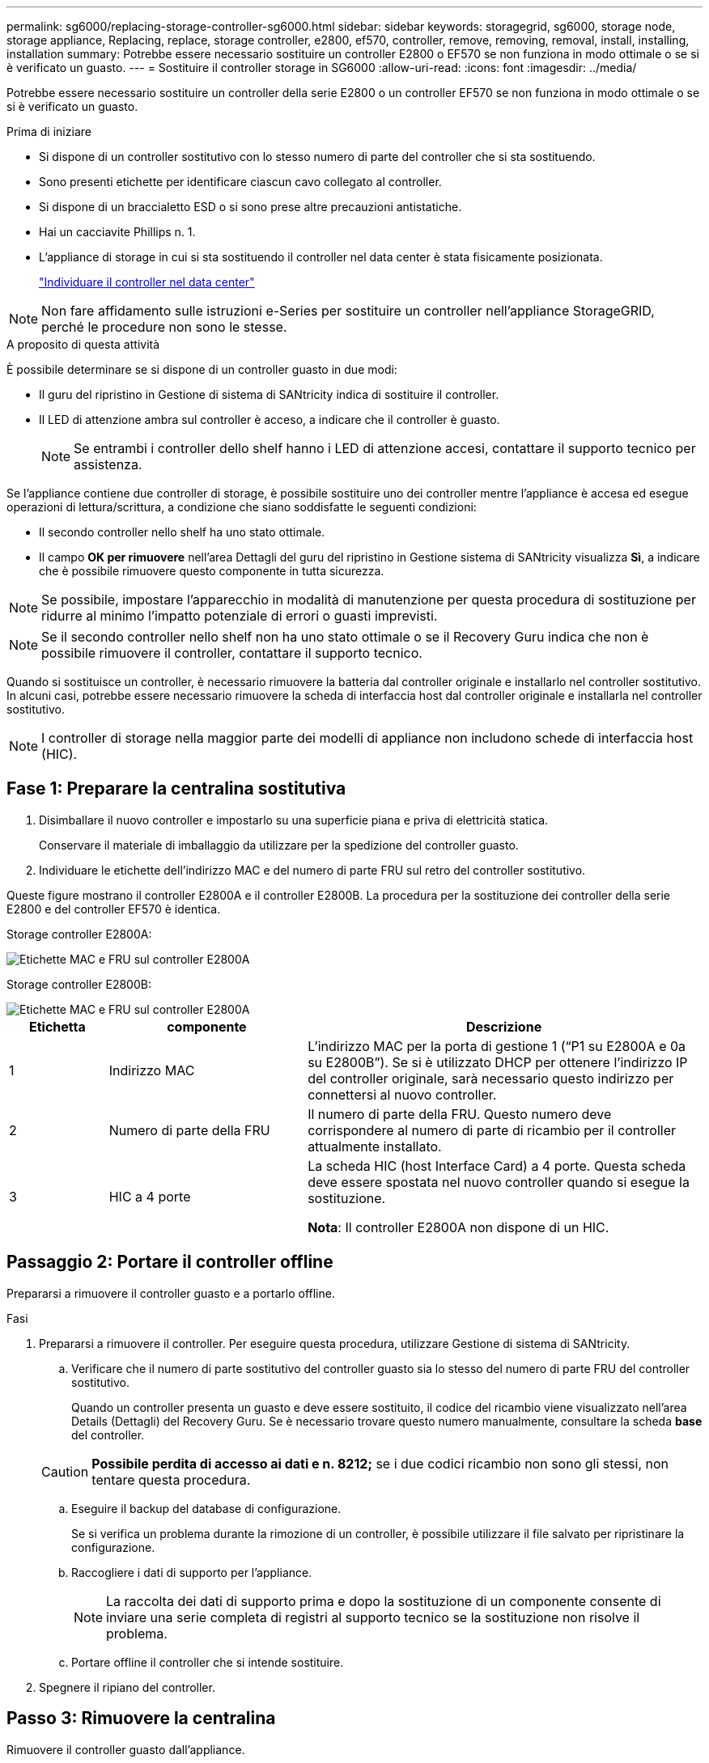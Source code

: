 ---
permalink: sg6000/replacing-storage-controller-sg6000.html 
sidebar: sidebar 
keywords: storagegrid, sg6000, storage node, storage appliance, Replacing, replace, storage controller, e2800, ef570, controller, remove, removing, removal, install, installing, installation 
summary: Potrebbe essere necessario sostituire un controller E2800 o EF570 se non funziona in modo ottimale o se si è verificato un guasto. 
---
= Sostituire il controller storage in SG6000
:allow-uri-read: 
:icons: font
:imagesdir: ../media/


[role="lead"]
Potrebbe essere necessario sostituire un controller della serie E2800 o un controller EF570 se non funziona in modo ottimale o se si è verificato un guasto.

.Prima di iniziare
* Si dispone di un controller sostitutivo con lo stesso numero di parte del controller che si sta sostituendo.
* Sono presenti etichette per identificare ciascun cavo collegato al controller.
* Si dispone di un braccialetto ESD o si sono prese altre precauzioni antistatiche.
* Hai un cacciavite Phillips n. 1.
* L'appliance di storage in cui si sta sostituendo il controller nel data center è stata fisicamente posizionata.
+
link:locating-controller-in-data-center.html["Individuare il controller nel data center"]




NOTE: Non fare affidamento sulle istruzioni e-Series per sostituire un controller nell'appliance StorageGRID, perché le procedure non sono le stesse.

.A proposito di questa attività
È possibile determinare se si dispone di un controller guasto in due modi:

* Il guru del ripristino in Gestione di sistema di SANtricity indica di sostituire il controller.
* Il LED di attenzione ambra sul controller è acceso, a indicare che il controller è guasto.
+

NOTE: Se entrambi i controller dello shelf hanno i LED di attenzione accesi, contattare il supporto tecnico per assistenza.



Se l'appliance contiene due controller di storage, è possibile sostituire uno dei controller mentre l'appliance è accesa ed esegue operazioni di lettura/scrittura, a condizione che siano soddisfatte le seguenti condizioni:

* Il secondo controller nello shelf ha uno stato ottimale.
* Il campo *OK per rimuovere* nell'area Dettagli del guru del ripristino in Gestione sistema di SANtricity visualizza *Sì*, a indicare che è possibile rimuovere questo componente in tutta sicurezza.



NOTE: Se possibile, impostare l'apparecchio in modalità di manutenzione per questa procedura di sostituzione per ridurre al minimo l'impatto potenziale di errori o guasti imprevisti.


NOTE: Se il secondo controller nello shelf non ha uno stato ottimale o se il Recovery Guru indica che non è possibile rimuovere il controller, contattare il supporto tecnico.

Quando si sostituisce un controller, è necessario rimuovere la batteria dal controller originale e installarlo nel controller sostitutivo. In alcuni casi, potrebbe essere necessario rimuovere la scheda di interfaccia host dal controller originale e installarla nel controller sostitutivo.


NOTE: I controller di storage nella maggior parte dei modelli di appliance non includono schede di interfaccia host (HIC).



== Fase 1: Preparare la centralina sostitutiva

. Disimballare il nuovo controller e impostarlo su una superficie piana e priva di elettricità statica.
+
Conservare il materiale di imballaggio da utilizzare per la spedizione del controller guasto.

. Individuare le etichette dell'indirizzo MAC e del numero di parte FRU sul retro del controller sostitutivo.


Queste figure mostrano il controller E2800A e il controller E2800B. La procedura per la sostituzione dei controller della serie E2800 e del controller EF570 è identica.

Storage controller E2800A:

image::../media/e2800_labels_on_controller.gif[Etichette MAC e FRU sul controller E2800A]

Storage controller E2800B:

image::../media/e2800B_labels_on_controller.gif[Etichette MAC e FRU sul controller E2800A]

[cols="1a,2a,4a"]
|===
| Etichetta | componente | Descrizione 


 a| 
1
 a| 
Indirizzo MAC
 a| 
L'indirizzo MAC per la porta di gestione 1 ("`P1 su E2800A e 0a su E2800B`"). Se si è utilizzato DHCP per ottenere l'indirizzo IP del controller originale, sarà necessario questo indirizzo per connettersi al nuovo controller.



 a| 
2
 a| 
Numero di parte della FRU
 a| 
Il numero di parte della FRU. Questo numero deve corrispondere al numero di parte di ricambio per il controller attualmente installato.



 a| 
3
 a| 
HIC a 4 porte
 a| 
La scheda HIC (host Interface Card) a 4 porte. Questa scheda deve essere spostata nel nuovo controller quando si esegue la sostituzione.

*Nota*: Il controller E2800A non dispone di un HIC.

|===


== Passaggio 2: Portare il controller offline

Prepararsi a rimuovere il controller guasto e a portarlo offline.

.Fasi
. Prepararsi a rimuovere il controller. Per eseguire questa procedura, utilizzare Gestione di sistema di SANtricity.
+
.. Verificare che il numero di parte sostitutivo del controller guasto sia lo stesso del numero di parte FRU del controller sostitutivo.
+
Quando un controller presenta un guasto e deve essere sostituito, il codice del ricambio viene visualizzato nell'area Details (Dettagli) del Recovery Guru. Se è necessario trovare questo numero manualmente, consultare la scheda *base* del controller.

+

CAUTION: *Possibile perdita di accesso ai dati e n. 8212;* se i due codici ricambio non sono gli stessi, non tentare questa procedura.

.. Eseguire il backup del database di configurazione.
+
Se si verifica un problema durante la rimozione di un controller, è possibile utilizzare il file salvato per ripristinare la configurazione.

.. Raccogliere i dati di supporto per l'appliance.
+

NOTE: La raccolta dei dati di supporto prima e dopo la sostituzione di un componente consente di inviare una serie completa di registri al supporto tecnico se la sostituzione non risolve il problema.

.. Portare offline il controller che si intende sostituire.


. Spegnere il ripiano del controller.




== Passo 3: Rimuovere la centralina

Rimuovere il controller guasto dall'appliance.

.Fasi
. Indossare un braccialetto ESD o adottare altre precauzioni antistatiche.
. Etichettare i cavi, quindi scollegarli.
+

NOTE: Per evitare prestazioni degradate, non attorcigliare, piegare, pizzicare o salire sui cavi.

. Rilasciare il controller dall'apparecchio premendo il fermo sull'impugnatura della camma fino a rilasciarlo, quindi aprire l'impugnatura della camma verso destra.
. Estrarre il controller dall'apparecchio con due mani e la maniglia della camma.
+

CAUTION: Utilizzare sempre due mani per sostenere il peso del controller.

. Posizionare il controller su una superficie piana e priva di scariche elettrostatiche con il coperchio rimovibile rivolto verso l'alto.
. Rimuovere il coperchio premendo verso il basso il pulsante e facendo scorrere il coperchio verso l'esterno.




== Passo 4: Spostare la batteria sulla nuova centralina

Rimuovere la batteria dalla centralina guasta e installarla nella centralina sostitutiva.

.Fasi
. Verificare che il LED verde all'interno del controller (tra la batteria e i DIMM) sia spento.
+
Se questo LED verde è acceso, il controller sta ancora utilizzando l'alimentazione a batteria. Prima di rimuovere qualsiasi componente, è necessario attendere che il LED si spenga.

+
image::../media/e2800_internal_cache_active_led.gif[LED verde su E2800]

+
[cols="1a,2a"]
|===
| Elemento | Descrizione 


 a| 
1
 a| 
LED cache interna attiva



 a| 
2
 a| 
Batteria

|===
. Individuare il dispositivo di chiusura blu della batteria.
. Sganciare la batteria spingendo il dispositivo di chiusura verso il basso e allontanandolo dal controller.
+
image::../media/e2800_remove_battery.gif[Dispositivo di chiusura della batteria]

+
[cols="1a,2a"]
|===
| Elemento | Descrizione 


 a| 
1
 a| 
Dispositivo di chiusura a scatto della batteria



 a| 
2
 a| 
Batteria

|===
. Sollevare la batteria ed estrarla dal controller.
. Rimuovere il coperchio dal controller sostitutivo.
. Orientare il controller sostitutivo in modo che lo slot della batteria sia rivolto verso di sé.
. Inserire la batteria nel controller inclinandola leggermente verso il basso.
+
Inserire la flangia metallica nella parte anteriore della batteria nello slot sul fondo del controller e far scorrere la parte superiore della batteria sotto il piccolo perno di allineamento sul lato sinistro del controller.

. Spostare il dispositivo di chiusura della batteria verso l'alto per fissare la batteria.
+
Quando il dispositivo di chiusura scatta in posizione, la parte inferiore del dispositivo di chiusura si aggancia in uno slot metallico sul telaio.

. Capovolgere il controller per verificare che la batteria sia installata correttamente.
+

CAUTION: *Possibili danni all'hardware* -- la flangia metallica sulla parte anteriore della batteria deve essere inserita completamente nello slot del controller (come mostrato nella prima figura). Se la batteria non è installata correttamente (come mostrato nella seconda figura), la flangia metallica potrebbe entrare in contatto con la scheda del controller, causando danni.

+
** *Esatto -- la flangia metallica della batteria è completamente inserita nello slot del controller:*
+
image::../media/e2800_battery_flange_ok.gif[Flangia della batteria corretta]

** *Errato -- la flangia metallica della batteria non è inserita nello slot del controller:*
+
image::../media/e2800_battery_flange_not_ok.gif[Flangia della batteria non corretta]



. Riposizionare il coperchio del controller.




== Fase 5: Spostare l'HIC sulla nuova centralina, se necessario

Se la centralina guasta include un HIC, spostare l'HIC dalla centralina guasta alla centralina sostitutiva.

Un HIC separato viene utilizzato solo per il controller E2800B. L'HIC è montato sulla scheda del controller principale e include due connettori SPF.


NOTE: Le illustrazioni di questa procedura mostrano un HIC a 2 porte. L'HIC del controller potrebbe avere un numero di porte diverso.

[role="tabbed-block"]
====
.E2800A
--
Una centralina E2800A non dispone di un HIC.

Riposizionare il coperchio della centralina E2800A e passare a. <<step6_replace_controller,Fase 6: Sostituire la centralina>>

--
.E2800B
--
Spostare l'HIC dalla centralina E2800B guasta alla centralina sostitutiva.

.Fasi
. Rimuovere eventuali SFP dall'HIC.
. Utilizzando un cacciavite Phillips n. 1, rimuovere le viti che fissano la mascherina HIC al controller.
+
Sono presenti quattro viti: Una sulla parte superiore, una laterale e due sulla parte anteriore.

+
image::../media/28_dwg_e2800_hic_faceplace_screws_maint-e2800.png[Viti della piastra anteriore E2800]

. Rimuovere la piastra anteriore dell'HIC.
. Utilizzando le dita o un cacciavite Phillips, allentare le tre viti a testa zigrinata che fissano l'HIC alla scheda del controller.
. Scollegare con cautela l'HIC dalla scheda del controller sollevandola e facendola scorrere all'indietro.
+

CAUTION: Fare attenzione a non graffiare o urtare i componenti sul fondo dell'HIC o sulla parte superiore della scheda del controller.

+
image::../media/28_dwg_e2800_hic_thumbscrews_maint-e2800.png[Viti a testa zigrinata HIC E2800A]

+
[cols="1a,2a"]
|===
| Etichetta | Descrizione 


 a| 
1
 a| 
Scheda di interfaccia host



 a| 
2
 a| 
Viti a testa zigrinata

|===
. Posizionare l'HIC su una superficie priva di elettricità statica.
. Utilizzando un cacciavite Phillips n. 1, rimuovere le quattro viti che fissano la mascherina vuota al controller sostitutivo, quindi rimuovere la mascherina.
. Allineare le tre viti a testa zigrinata sull'HIC con i fori corrispondenti sul controller sostitutivo e allineare il connettore sulla parte inferiore dell'HIC con il connettore di interfaccia HIC sulla scheda del controller.
+
Fare attenzione a non graffiare o urtare i componenti sul fondo dell'HIC o sulla parte superiore della scheda del controller.

. Abbassare con cautela l'HIC in posizione e inserire il connettore HIC premendo delicatamente sull'HIC.
+

CAUTION: *Possibili danni all'apparecchiatura* -- fare attenzione a non stringere il connettore a nastro dorato dei LED del controller tra l'HIC e le viti a testa zigrinata.

+
image::../media/28_dwg_e2800_hic_thumbscrews_maint-e2800.gif[Viti HIC E2800A]

+
[cols="1a,2a"]
|===
| Etichetta | Descrizione 


 a| 
1
 a| 
Scheda di interfaccia host



 a| 
2
 a| 
Viti a testa zigrinata

|===
. Serrare manualmente le viti a testa zigrinata HIC.
+
Non utilizzare un cacciavite per evitare di serrare eccessivamente le viti.

. Utilizzando un cacciavite Phillips n. 1, fissare la mascherina HIC rimossa dal controller originale al nuovo controller con quattro viti.
+
image::../media/28_dwg_e2800_hic_faceplace_screws_maint-e2800.png[E2800A viti della mascherina]

. Reinstallare eventuali SFP rimossi nell'HIC.


--
====


== Fase 6: Sostituire la centralina

Installare la centralina sostitutiva e verificare che sia stata ricollegata alla griglia.

.Fasi
. Installare il controller sostitutivo nell'appliance.
+
.. Capovolgere il controller, in modo che il coperchio rimovibile sia rivolto verso il basso.
.. Con la maniglia della camma in posizione aperta, far scorrere il controller fino in fondo nell'apparecchio.
.. Spostare la maniglia della camma verso sinistra per bloccare il controller in posizione.
.. Sostituire i cavi e gli SFP.
.. Alimentazione sullo shelf del controller.
.. Se il controller originale utilizzava DHCP per l'indirizzo IP, individuare l'indirizzo MAC sull'etichetta sul retro del controller sostitutivo. Chiedere all'amministratore di rete di associare il DNS/rete e l'indirizzo IP del controller rimosso con l'indirizzo MAC del controller sostitutivo.
+

NOTE: Se il controller originale non ha utilizzato DHCP per l'indirizzo IP, il nuovo controller adotterà l'indirizzo IP del controller rimosso.



. Portare il controller online utilizzando Gestione di sistema di SANtricity:
+
.. Selezionare *hardware*.
.. Se la figura mostra i dischi, selezionare *Mostra retro dello shelf*.
.. Selezionare il controller che si desidera mettere in linea.
.. Selezionare *Place Online* (Esegui online) dal menu di scelta rapida e confermare che si desidera eseguire l'operazione.
.. Verificare che il display a sette segmenti visualizzi uno stato di `99`.


. Verificare che il nuovo controller sia ottimale e raccogliere i dati di supporto.


Dopo aver sostituito il componente, restituire il componente guasto a NetApp, come descritto nelle istruzioni RMA fornite con il kit. Vedere https://mysupport.netapp.com/site/info/rma[" di restituzione della parte; sostituzioni"^] per ulteriori informazioni.
